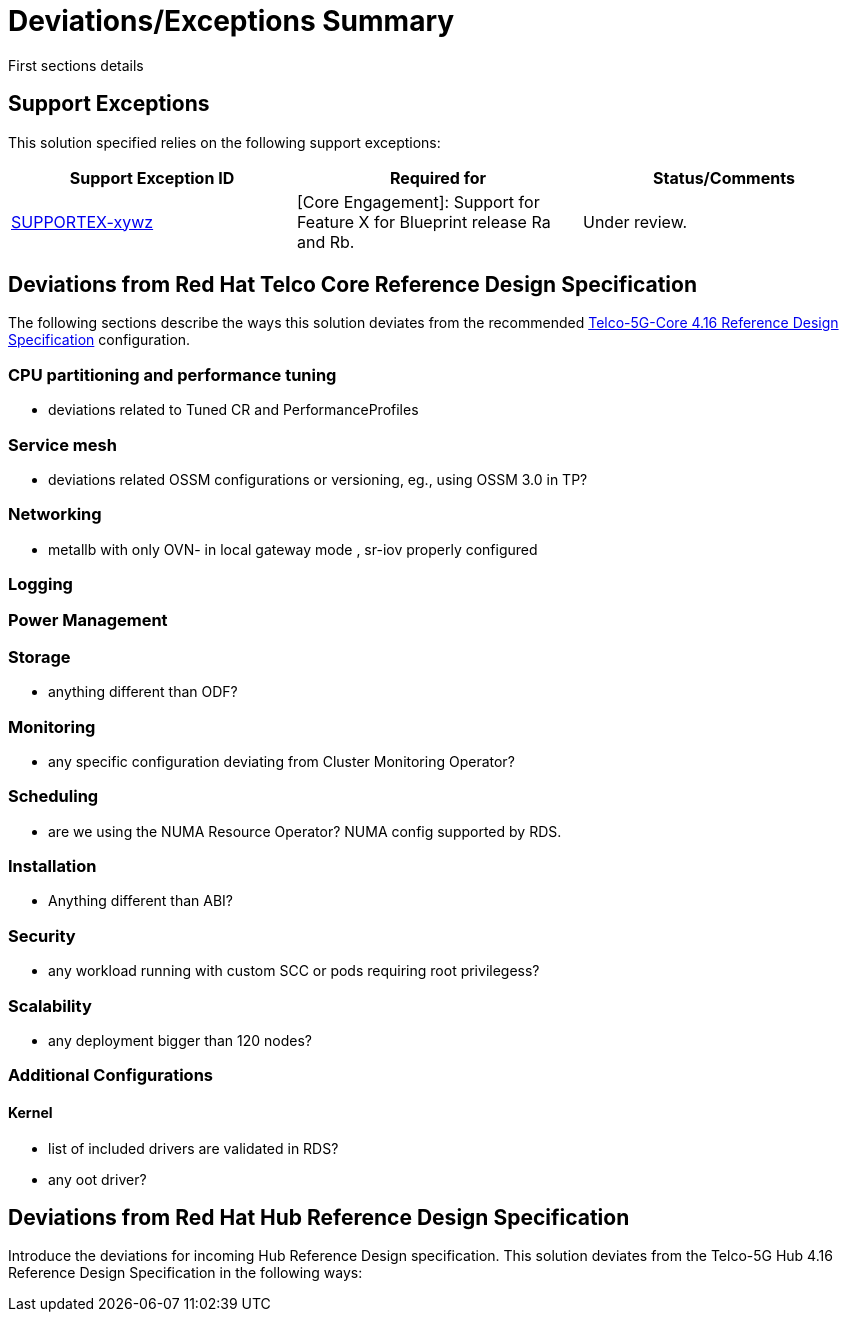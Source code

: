 = Deviations/Exceptions Summary

First sections details 

== Support Exceptions

This solution specified relies on the following support exceptions: 

[options="header", cols="1,1,1a"]
|===
|Support Exception ID |Required for |Status/Comments
|https://issues.redhat.com/browse/SUPPORTEX-xywz[SUPPORTEX-xywz] |
[Core Engagement]: Support for Feature X for Blueprint release Ra and Rb. | Under review.
|===

[page-layout=portrait]
<<<

== Deviations from Red Hat Telco Core Reference Design Specification

The following sections describe the ways this solution deviates from the recommended https://docs.openshift.com/container-platform/4.16/scalability_and_performance/telco_ref_design_specs/core/telco-core-rds-overview.html[Telco-5G-Core 4.16 Reference Design Specification] configuration.

=== CPU partitioning and performance tuning

* deviations related to Tuned CR and PerformanceProfiles

=== Service mesh

* deviations related OSSM configurations or versioning, eg., using OSSM 3.0 in TP?

=== Networking

* metallb with only OVN- in local gateway mode , sr-iov properly configured

=== Logging

=== Power Management

=== Storage

* anything different than ODF?

=== Monitoring

* any specific configuration deviating from Cluster Monitoring Operator?

=== Scheduling

* are we using the NUMA Resource Operator? NUMA config supported by RDS.

=== Installation

* Anything different than ABI?

=== Security

* any workload running with custom SCC or pods requiring root privilegess?

=== Scalability

* any deployment bigger than 120 nodes?


=== Additional Configurations

==== Kernel 

* list of included drivers are validated in RDS?
* any oot driver? 



== Deviations from Red Hat Hub Reference Design Specification

Introduce the deviations for incoming Hub Reference Design specification.
This solution deviates from the Telco-5G Hub 4.16 Reference Design Specification in the following ways:
